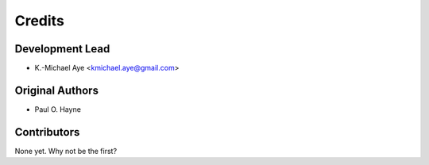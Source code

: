 =======
Credits
=======

Development Lead
----------------

* K.-Michael Aye <kmichael.aye@gmail.com>

Original Authors
----------------

* Paul O. Hayne

Contributors
------------

None yet. Why not be the first?

